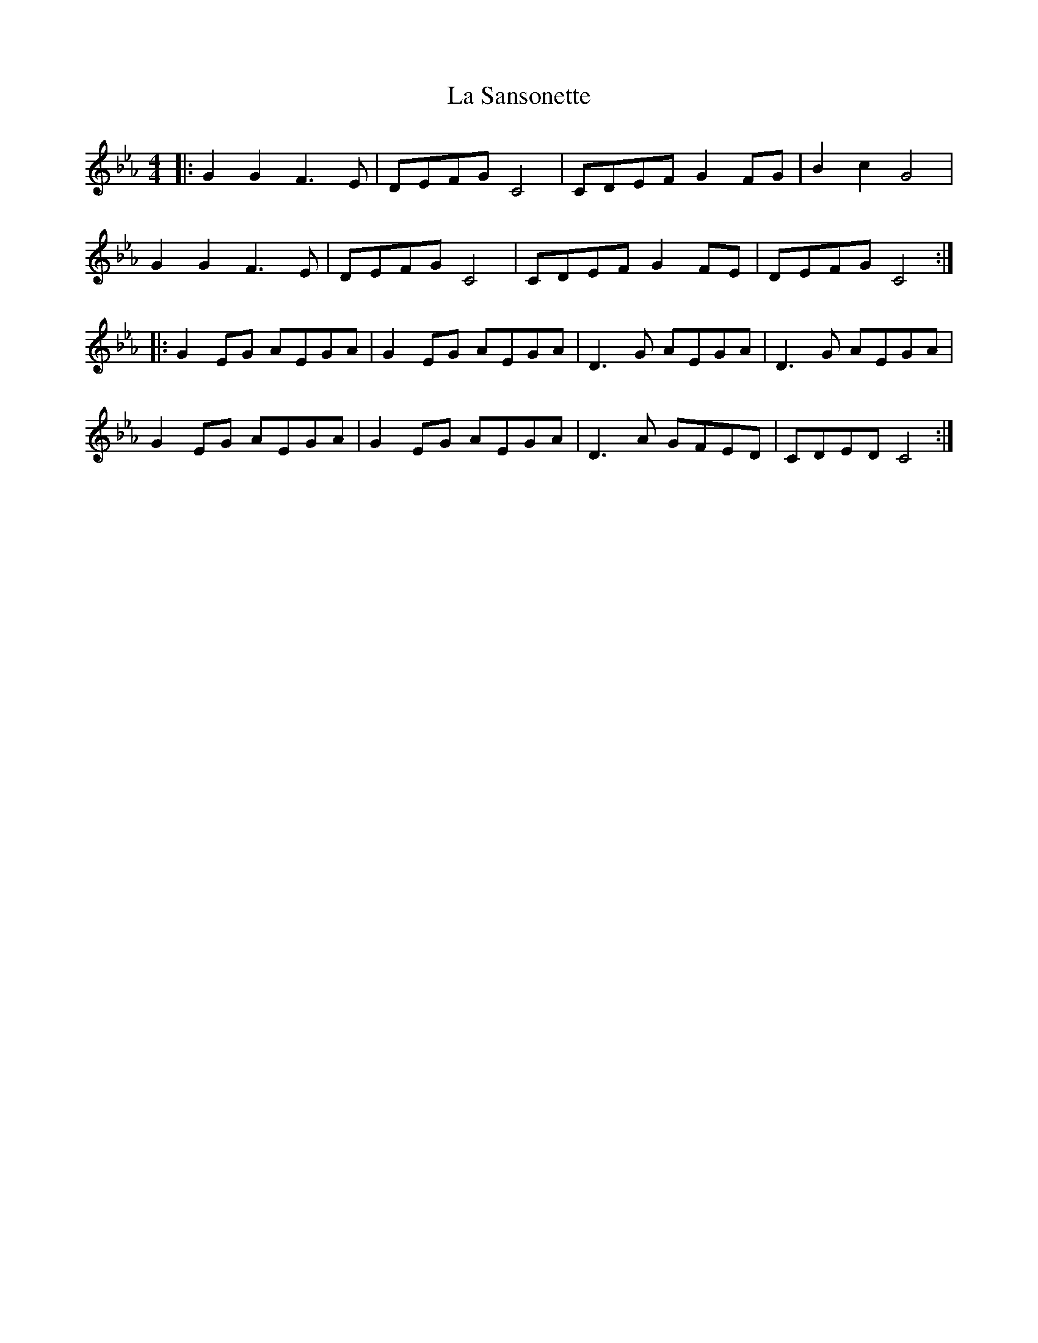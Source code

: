 X: 22322
T: La Sansonette
R: reel
M: 4/4
K: Fdorian
|:G2 G2 F3 E|DEFG C4|CDEF G2 FG|B2 c2 G4|
G2 G2 F3 E|DEFG C4|CDEF G2 FE|DEFG C4:|
|:G2 EG AEGA|G2 EG AEGA|D3 G AEGA|D3 G AEGA|
G2 EG AEGA|G2 EG AEGA|D3 A GFED|CDED C4:|


